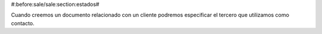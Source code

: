 #:before:sale/sale:section:estados#

Cuando creemos un documento relacionado con un cliente podremos especificar el 
tercero que utilizamos como contacto. 
 

